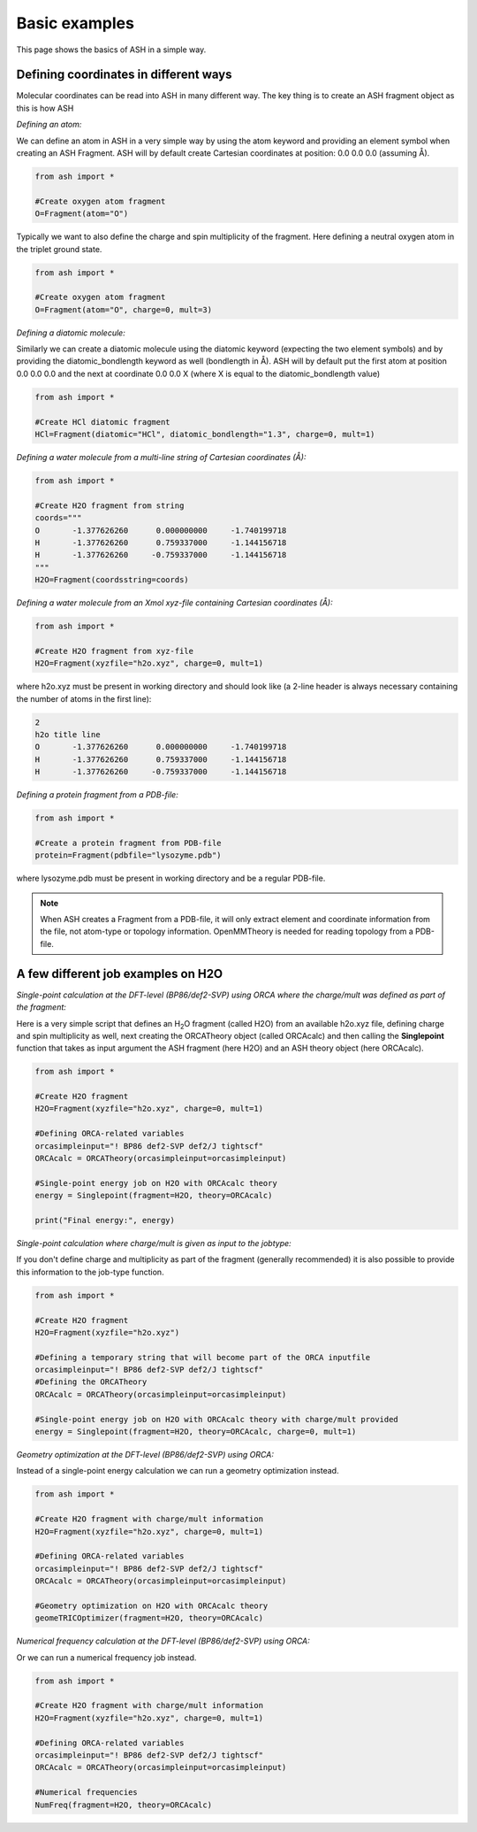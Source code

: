 ==========================
Basic examples
==========================

This page shows the basics of ASH in a simple way.

#########################################
Defining coordinates in different ways
#########################################

Molecular coordinates can be read into ASH in many different way.
The key thing is to create an ASH fragment object as this is how ASH 

*Defining an atom:*

We can define an atom in ASH in a very simple way by using the atom keyword and providing an element symbol when creating an ASH Fragment.
ASH will by default create Cartesian coordinates at position: 0.0 0.0 0.0 (assuming Å).

.. code-block:: python

    from ash import *

    #Create oxygen atom fragment
    O=Fragment(atom="O")

Typically we want to also define the charge and spin multiplicity of the fragment. Here defining a neutral oxygen atom in the triplet ground state.

.. code-block:: python

    from ash import *

    #Create oxygen atom fragment
    O=Fragment(atom="O", charge=0, mult=3)

*Defining a diatomic molecule:*

Similarly we can create a diatomic molecule using the diatomic keyword (expecting the two element symbols) and by providing the diatomic_bondlength keyword as well (bondlength in Å).
ASH will by default put the first atom at position 0.0 0.0 0.0 and the next at coordinate 0.0 0.0 X (where X is equal to the diatomic_bondlength value) 



.. code-block:: python

    from ash import *

    #Create HCl diatomic fragment
    HCl=Fragment(diatomic="HCl", diatomic_bondlength="1.3", charge=0, mult=1)

*Defining a water molecule from a multi-line string of Cartesian coordinates (Å):*

.. code-block:: python

    from ash import *

    #Create H2O fragment from string
    coords="""
    O       -1.377626260      0.000000000     -1.740199718
    H       -1.377626260      0.759337000     -1.144156718
    H       -1.377626260     -0.759337000     -1.144156718
    """
    H2O=Fragment(coordsstring=coords)

*Defining a water molecule from an Xmol xyz-file containing Cartesian coordinates (Å):*


.. code-block:: python

    from ash import *

    #Create H2O fragment from xyz-file
    H2O=Fragment(xyzfile="h2o.xyz", charge=0, mult=1)

where h2o.xyz must be present in working directory and should look like (a 2-line header is always necessary containing the number of atoms in the first line):

.. code-block:: text

    2
    h2o title line
    O       -1.377626260      0.000000000     -1.740199718
    H       -1.377626260      0.759337000     -1.144156718
    H       -1.377626260     -0.759337000     -1.144156718

*Defining a protein fragment from a PDB-file:*

.. code-block:: python

    from ash import *

    #Create a protein fragment from PDB-file
    protein=Fragment(pdbfile="lysozyme.pdb")

where lysozyme.pdb must be present in working directory and be a regular PDB-file.

.. note:: When ASH creates a Fragment from a PDB-file, it will only extract element and coordinate information from the file, not atom-type or topology information. OpenMMTheory is needed for reading topology from a PDB-file.


#########################################
A few different job examples on H2O
#########################################

*Single-point calculation at the DFT-level (BP86/def2-SVP) using ORCA where the charge/mult was defined as part of the fragment:*

Here is a very simple script that defines an H\ :sub:`2`\O\  fragment (called H2O) from an available h2o.xyz file, defining charge and spin multiplicity as well, next
creating the ORCATheory object (called ORCAcalc) and then calling the **Singlepoint** function that takes as input argument the ASH fragment (here H2O) and an ASH theory object (here ORCAcalc).

.. code-block:: python

    from ash import *

    #Create H2O fragment
    H2O=Fragment(xyzfile="h2o.xyz", charge=0, mult=1)

    #Defining ORCA-related variables
    orcasimpleinput="! BP86 def2-SVP def2/J tightscf"
    ORCAcalc = ORCATheory(orcasimpleinput=orcasimpleinput)

    #Single-point energy job on H2O with ORCAcalc theory
    energy = Singlepoint(fragment=H2O, theory=ORCAcalc)

    print("Final energy:", energy)

*Single-point calculation where charge/mult is given as input to the jobtype:*

If you don't define charge and multiplicity as part of the fragment (generally recommended) it is also possible to provide this information to the job-type function.

.. code-block:: python

    from ash import *

    #Create H2O fragment
    H2O=Fragment(xyzfile="h2o.xyz")

    #Defining a temporary string that will become part of the ORCA inputfile
    orcasimpleinput="! BP86 def2-SVP def2/J tightscf"
    #Defining the ORCATheory
    ORCAcalc = ORCATheory(orcasimpleinput=orcasimpleinput)

    #Single-point energy job on H2O with ORCAcalc theory with charge/mult provided
    energy = Singlepoint(fragment=H2O, theory=ORCAcalc, charge=0, mult=1)



*Geometry optimization at the DFT-level (BP86/def2-SVP) using ORCA:*

Instead of a single-point energy calculation we can run a geometry optimization instead.

.. code-block:: python

    from ash import *

    #Create H2O fragment with charge/mult information
    H2O=Fragment(xyzfile="h2o.xyz", charge=0, mult=1)

    #Defining ORCA-related variables
    orcasimpleinput="! BP86 def2-SVP def2/J tightscf"
    ORCAcalc = ORCATheory(orcasimpleinput=orcasimpleinput)

    #Geometry optimization on H2O with ORCAcalc theory
    geomeTRICOptimizer(fragment=H2O, theory=ORCAcalc)

*Numerical frequency calculation at the DFT-level (BP86/def2-SVP) using ORCA:*

Or we can run a numerical frequency job instead.

.. code-block:: python

    from ash import *

    #Create H2O fragment with charge/mult information
    H2O=Fragment(xyzfile="h2o.xyz", charge=0, mult=1)

    #Defining ORCA-related variables
    orcasimpleinput="! BP86 def2-SVP def2/J tightscf"
    ORCAcalc = ORCATheory(orcasimpleinput=orcasimpleinput)

    #Numerical frequencies
    NumFreq(fragment=H2O, theory=ORCAcalc)

